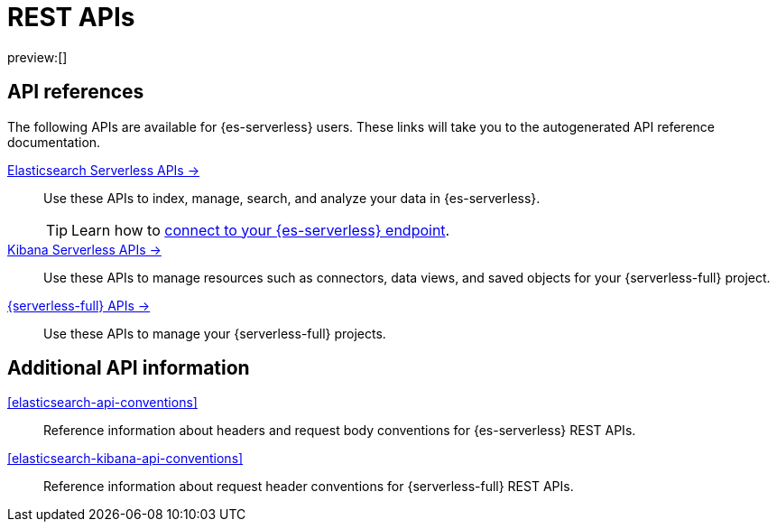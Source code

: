 [[elasticsearch-http-apis]]
= REST APIs

// :description: {es} and {kib} expose REST APIs that can be called directly to configure and access {stack} features.
// :keywords: serverless, elasticsearch, http, rest, overview

preview:[]

[discrete]
[[elasticsearch-api-references-links]]
== API references

The following APIs are available for {es-serverless} users.
These links will take you to the autogenerated API reference documentation.

https://www.elastic.co/docs/api/doc/elasticsearch-serverless[Elasticsearch Serverless APIs →]::
Use these APIs to index, manage, search, and analyze your data in {es-serverless}.
+
[TIP]
====
Learn how to <<elasticsearch-connecting-to-es-serverless-endpoint,connect to your {es-serverless} endpoint>>.
====

https://www.elastic.co/docs/api/doc/serverless[Kibana Serverless APIs →]::
Use these APIs to manage resources such as connectors, data views, and saved objects for your {serverless-full} project.

https://www.elastic.co/docs/api/doc/elastic-cloud-serverless[{serverless-full} APIs →]::
Use these APIs to manage your {serverless-full} projects.

[discrete]
[[additional-api-details]]
== Additional API information

<<elasticsearch-api-conventions>>::
Reference information about headers and request body conventions for {es-serverless} REST APIs.

<<elasticsearch-kibana-api-conventions>>::
Reference information about request header conventions for {serverless-full} REST APIs.